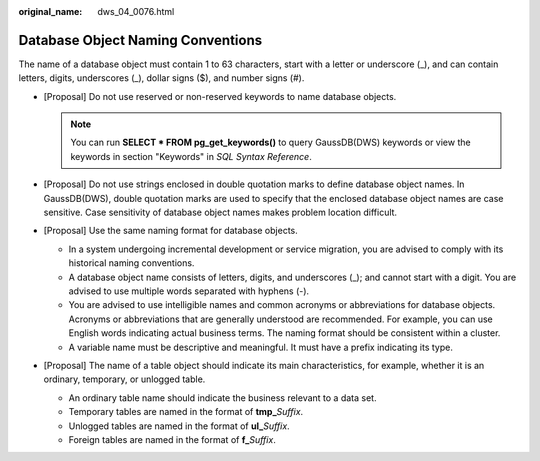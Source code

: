 :original_name: dws_04_0076.html

.. _dws_04_0076:

Database Object Naming Conventions
==================================

The name of a database object must contain 1 to 63 characters, start with a letter or underscore (_), and can contain letters, digits, underscores (_), dollar signs ($), and number signs (#).

-  [Proposal] Do not use reserved or non-reserved keywords to name database objects.

   .. note::

      You can run **SELECT \* FROM pg_get_keywords()** to query GaussDB(DWS) keywords or view the keywords in section "Keywords" in *SQL Syntax Reference*.

-  [Proposal] Do not use strings enclosed in double quotation marks to define database object names. In GaussDB(DWS), double quotation marks are used to specify that the enclosed database object names are case sensitive. Case sensitivity of database object names makes problem location difficult.
-  [Proposal] Use the same naming format for database objects.

   -  In a system undergoing incremental development or service migration, you are advised to comply with its historical naming conventions.
   -  A database object name consists of letters, digits, and underscores (_); and cannot start with a digit. You are advised to use multiple words separated with hyphens (-).
   -  You are advised to use intelligible names and common acronyms or abbreviations for database objects. Acronyms or abbreviations that are generally understood are recommended. For example, you can use English words indicating actual business terms. The naming format should be consistent within a cluster.
   -  A variable name must be descriptive and meaningful. It must have a prefix indicating its type.

-  [Proposal] The name of a table object should indicate its main characteristics, for example, whether it is an ordinary, temporary, or unlogged table.

   -  An ordinary table name should indicate the business relevant to a data set.
   -  Temporary tables are named in the format of **tmp\_**\ *Suffix*.
   -  Unlogged tables are named in the format of **ul\_**\ *Suffix*.
   -  Foreign tables are named in the format of **f\_**\ *Suffix*.
